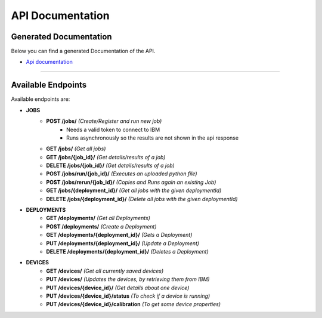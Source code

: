 API Documentation
=================

Generated Documentation
-----------------------

Below you can find a generated Documentation of the API. 

* `Api documentation <api.html>`_

=====

Available Endpoints
--------------------

Available endpoints are:

* **JOBS**
    * **POST /jobs/** *(Create/Register and run new job)*
        * Needs a valid token to connect to IBM
        * Runs asynchronously so the results are not shown in the api response
    * **GET /jobs/** *(Get all jobs)*
    * **GET /jobs/{job_id}/** *(Get details/results of a job)*
    * **DELETE /jobs/{job_id}/** *(Get details/results of a job)*
    * **POST /jobs/run/{job_id}/** *(Executes an uploaded python file)*
    * **POST /jobs/rerun/{job_id}/** *(Copies and Runs again an existing Job)*
    * **GET /jobs/{deployment_id}/** *(Get all jobs with the given deploymentId)*
    * **DELETE /jobs/{deployment_id}/** *(Delete all jobs with the given deploymentId)*

* **DEPLOYMENTS**
    * **GET /deployments/** *(Get all Deployments)*
    * **POST /deployments/** *(Create a Deployment)*
    * **GET /deployments/{deployment_id}/** *(Gets a Deployment)*
    * **PUT /deployments/{deployment_id}/** *(Update a Deployment)*
    * **DELETE /deployments/{deployment_id}/** *(Deletes a Deployment)*

* **DEVICES**
    * **GET /devices/** *(Get all currently saved devices)*
    * **PUT /devices/** *(Updates the devices, by retrieving them from IBM)*
    * **PUT /devices/{device_id}/** *(Get details about one device)*
    * **PUT /devices/{device_id}/status** *(To check if a device is running)*
    * **PUT /devices/{device_id}/calibration** *(To get some device properties)*
